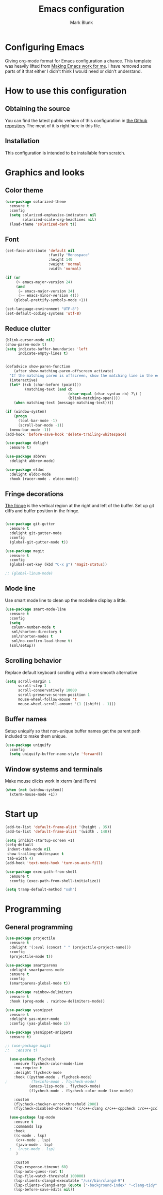#+TITLE: Emacs configuration
#+AUTHOR: Mark Blunk
* Configuring Emacs
  Giving org-mode format for Emacs configuration a chance. This
  template was heavily lifted from [[http://zeekat.nl/articles/making-emacs-work-for-me.html][Making Emacs work for me]]. I have
  removed some parts of it that either I didn't think I would need or
  didn't understand.
* How to use this configuration
** Obtaining the source
   You can find the latest public version of this configuration in [[https://github.com/markblunk/dotfiles][the
   Github repository]] The meat of it is right here in this file.
** Installation
   This configuration is intended to be installable from scratch.
* Graphics and looks
** Color theme
#+NAME: color-theme
#+BEGIN_SRC emacs-lisp
  (use-package solarized-theme
    :ensure t
    :config
    (setq solarized-emphasize-indicators nil
          solarized-scale-org-headlines nil)
    (load-theme 'solarized-dark t))
#+END_SRC
** Font
#+NAME: font
#+BEGIN_SRC emacs-lisp
  (set-face-attribute 'default nil
                      :family "Monospace"
                      :height 140
                      :weight 'normal
                      :width 'normal)

  (if (or
       (> emacs-major-version 24)
       (and
        (= emacs-major-version 24)
        (>= emacs-minor-version 4)))
      (global-prettify-symbols-mode +1))

  (set-language-environment "UTF-8")
  (set-default-coding-systems 'utf-8)

#+END_SRC
** Reduce clutter
#+NAME: clutter
#+BEGIN_SRC emacs-lisp
  (blink-cursor-mode nil)
  (show-paren-mode t)
  (setq indicate-buffer-boundaries 'left
        indicate-empty-lines t)


  (defadvice show-paren-function
      (after show-matching-paren-offscreen activate)
    "If the matching paren is offscreen, show the matching line in the echo area.  Has no effect if the character before point is not of the syntax class ')'."
    (interactive)
    (let* ((cb (char-before (point)))
           (matching-text (and cb
                               (char-equal (char-syntax cb) ?\) )
                               (blink-matching-open))))
      (when matching-text (message matching-text))))

  (if (window-system)
      (progn
        (tool-bar-mode -1)
        (scroll-bar-mode -1))
    (menu-bar-mode -1))
  (add-hook 'before-save-hook 'delete-trailing-whitespace)

  (use-package delight
    :ensure t)

  (use-package abbrev
    :delight abbrev-mode)

  (use-package eldoc
    :delight eldoc-mode
    :hook (racer-mode . eldoc-mode))
#+END_SRC
** Fringe decorations
[[https://www.emacswiki.org/emacs/TheFringe][The fringe]] is the vertical region at the right and left of the
buffer.  Set up git diffs and buffer position in the fringe.
#+NAME: fringe
#+BEGIN_SRC emacs-lisp

  (use-package git-gutter
    :ensure t
    :delight git-gutter-mode
    :config
    (global-git-gutter-mode t))

  (use-package magit
    :ensure t
    :config
    (global-set-key (kbd "C-x g") 'magit-status))

  ;; (global-linum-mode)
#+END_SRC
** Mode line
Use smart mode line to clean up the modeline display a little.
#+NAME: mode
#+BEGIN_SRC emacs-lisp
  (use-package smart-mode-line
    :ensure t
    :config
    (setq
     column-number-mode t
     sml/shorten-directory t
     sml/shorten-modes t
     sml/no-confirm-load-theme t)
    (sml/setup))
#+END_SRC
** Scrolling behavior
Replace default keyboard scrolling with a more smooth alternative
#+NAME: scroll
#+BEGIN_SRC emacs-lisp
  (setq scroll-margin 1
        scroll-step 1
        scroll-conservatively 10000
        scroll-preserve-screen-position 1
        mouse-wheel-follow-mouse 't
        mouse-wheel-scroll-amount '(1 ((shift) . 1)))
#+END_SRC
** Buffer names
Setup uniquify so that non-unique buffer names get the parent path
included to make them unique.
#+NAME: buffer-names
#+BEGIN_SRC emacs-lisp
  (use-package uniquify
    :config
    (setq uniquify-buffer-name-style 'forward))
#+END_SRC
** Window systems and terminals
Make mouse clicks work in xterm (and iTerm)
#+NAME: mouse-clicks
#+BEGIN_SRC emacs-lisp
  (when (not (window-system))
    (xterm-mouse-mode +1))
#+END_SRC
* Start up
#+NAME: startup
#+BEGIN_SRC emacs-lisp
  (add-to-list 'default-frame-alist '(height . 35))
  (add-to-list 'default-frame-alist '(width . 140))

  (setq inhibit-startup-screen +1)
  (setq-default
   indent-tabs-mode nil
   show-trailing-whitespace t
   tab-width 4)
  (add-hook 'text-mode-hook 'turn-on-auto-fill)

  (use-package exec-path-from-shell
    :ensure t
    :config (exec-path-from-shell-initialize))

  (setq tramp-default-method "ssh")

#+END_SRC
* Programming
** General programming
#+NAME: programming-setup
#+BEGIN_SRC emacs-lisp
  (use-package projectile
    :ensure t
    :delight '(:eval (concat " " (projectile-project-name)))
    :config
    (projectile-mode t))

  (use-package smartparens
    :delight smartparens-mode
    :ensure t
    :config
    (smartparens-global-mode t))

  (use-package rainbow-delimiters
    :ensure t
    :hook (prog-mode . rainbow-delimiters-mode))

  (use-package yasnippet
    :ensure t
    :delight yas-minor-mode
    :config (yas-global-mode 1))

  (use-package yasnippet-snippets
    :ensure t)

  ;; (use-package magit
  ;;   :ensure t)
#+END_SRC

#+NAME: error-checking
#+BEGIN_SRC emacs-lisp
  (use-package flycheck
    :ensure flycheck-color-mode-line
    :no-require t
    :delight flycheck-mode
    :hook ((python-mode . flycheck-mode)
;           (Texinfo-mode . flycheck-mode)
           (emacs-lisp-mode . flycheck-mode)
           (flycheck-mode . flycheck-color-mode-line-mode))

    :custom
    (flycheck-checker-error-threshold 2000)
    (flycheck-disabled-checkers '(c/c++-clang c/c++-cppcheck c/c++-gcc)))

  (use-package lsp-mode
    :ensure t
    :commands lsp
    :hook
    ((c-mode . lsp)
     (c++-mode . lsp)
     (java-mode . lsp)
  ;   (rust-mode . lsp)
     )

    :custom
    (lsp-response-timeout 60)
    (lsp-auto-guess-root t)
    (lsp-file-watch-threshold 100000)
    (lsp-clients-clangd-executable "/usr/bin/clangd-9")
    (lsp-clients-clangd-args (quote ("-background-index" "-clang-tidy" "-suggest-missing-includes" "-completion-style=detailed")))
    (lsp-before-save-edits nil))

  (use-package lsp-ui
    :ensure t
    :after (lsp-mode flycheck)
    :custom
    (lsp-ui-doc-enable t)
    (lsp-ui-doc-position 'top)
    (lsp-ui-doc-include-signature t)
    (lsp-ui-flycheck-list-position 'right)
    (lsp-ui-peek-enable t)
    (lsp-ui-peek-show-directory t)
    (lsp-ui-peek-list-width 60)
    (lsp-ui-peek-peek-height 25)
    (lsp-ui-sideline-enable nil)
    :bind
    ([remap xref-find-definitions] . lsp-ui-peek-find-definitions)
    ([remap xref-find-references] .  lsp-ui-peek-find-references))

  (use-package dap-mode
    :ensure t
    :after lsp-mode
    :config (dap-auto-configure-mode))

#+END_SRC

#+NAME: auto-complete
#+BEGIN_SRC emacs-lisp
  (use-package company
    :ensure t
    :delight company-mode
    :commands global-company-mode
    :hook (after-init . global-company-mode)
    :custom
    (company-tooltip-align-annotations t)
;    (company-clang-executable "/usr/bin/clang-9")
    (company-cmake-executable "/snap/cmake/current/bin/cmake"))
  (use-package company-lsp
    :ensure t
    :after (lsp-mode company)
    :commands company-lsp
    :config
    (push 'company-lsp company-backends))
#+END_SRC
** C
Nothing right now
** Cpp
+To get ccls to behave correctly I followed the build & install+
+sections of [[https://github.com/MaskRay/ccls/wiki][this wiki]], and then added a file named [[https://github.com/MaskRay/ccls/wiki/Project-Setup#ccls-file][.ccls]] in the root
directory of every project.+
Actually, now that I've installed [[https://github.com/rizsotto/Bear][Bear]], I can use clangd for the
autotools projects. So I don't think I need ccls anymore!
#+NAME: cpp
#+BEGIN_SRC emacs-lisp
  (use-package modern-cpp-font-lock
    :ensure t
    :delight modern-c++-font-lock-mode
    :hook (c++-mode . modern-c++-font-lock-mode))

  (use-package highlight-doxygen
    :ensure t
    :config (highlight-doxygen-global-mode 1))
#+END_SRC
** Emacs-Lisp
   For emacs-lisp code, use paredit for dealing with parentheses.
#+NAME: elisp
#+BEGIN_SRC emacs-lisp
  (use-package paredit
    :ensure t
    :delight paredit-mode
    :commands enable-paredit-mode
    :config (autoload 'enable-paredit-mode "paredit"
              "Turn on pseudo-structural editing of Lisp code."   t)
    :hook (emacs-lisp-mode . enable-paredit-mode))
#+END_SRC
** Latex
#+NAME: latex
#+BEGIN_SRC emacs-lisp
  (use-package latex-pretty-symbols
    :ensure t)

  (use-package auctex
    :defer t
    :ensure t
    :custom
    (TeX-auto-save t)
    (TeX-parse-self t)
    (TeX-master nil))

  ;; (use-package cdlatex
  ;;   :ensure t
  ;;   :delight cdlatex-mode
  ;;   :hook ((LaTeX-mode . cdlatex-mode)
  ;;          (org-mode . org-cdlatex-mode)))
#+END_SRC
** Python
#+NAME: python
#+BEGIN_SRC emacs-lisp
  (use-package python
    :config
    (setq python-indent-offset 4
          tab-stop-list (number-sequence 4 120 4)))

  (use-package highlight-indentation
    :ensure t
    :after python
    :hook (python-mode . highlight-indentation-mode)
    :config (set-face-background 'highlight-indentation-face "DarkRed"))
#+END_SRC
** Rust
#+NAME: rust
#+BEGIN_SRC emacs-lisp
  ;; Pre-requisites:
  ;; rustup default nightly
  ;; cargo component add rust-src
  ;; cargo +nightly install racer

  (use-package rust-mode
    :delight rust-mode
    :ensure flycheck-rust
    :no-require t
    :mode "\\.rs\\'"
    :commands flycheck-rust-setup
    :hook (rust-mode . flycheck-rust-setup)
    :custom
    (rust-format-on-save t))

  ;; (use-package racer
  ;;   :after rust-mode
  ;;   :delight racer-mode
  ;;   :ensure t
  ;;   :hook (rust-mode . racer-mode)
  ;;   :config
  ;;   (define-key rust-mode-map (kbd "TAB") #'company-indent-or-complete-common))
  ;; (setq racer-rust-src-path (concat
  ;;                            (getenv "HOME")
  ;;                            "/.rustup/toolchains/nightly-x86_64-unknown-linux-gnu/lib/rustlib/src/rust/src"))

  (use-package cargo
    :ensure t
    :delight cargo-minor-mode
    :hook (rust-mode . cargo-minor-mode))
#+END_SRC
** Misc
   + cmake-mode.el comes installed via ~sudo snap install cmake --classic~
#+NAME: misc
#+BEGIN_SRC emacs-lisp
  (use-package adoc-mode
    :ensure t
    :delight
    :mode ".adoc")

  (use-package autoconf
    :delight autoconf-mode)

  (use-package autorevert
    :delight auto-revert-mode)

  (use-package cmake-mode
    :load-path "/snap/cmake/current/share/emacs/site-lisp")

  (use-package dockerfile-mode
    :ensure t)

  (use-package lsp-java
    :ensure t
    :after lsp-mode)

  (use-package markdown-mode
    :ensure t
    :delight)

  (use-package nxml-mode
    :delight)

  (use-package sql-indent
    :ensure t
    :delight sqlind-minor-mode
    :commands sqlind-minor-mode
    :hook (sql-mode . sqlind-minor-mode))

  (use-package tuareg
    :ensure t
    :delight)
#+END_SRC
   + [[https://github.com/FStarLang/FStar/blob/master/INSTALL.md#opam-package][Fstar installation instructions]]
   + Use haskell-mode for [[https://bitbucket.org/aseemr/wysteria/wiki/Home][Wysteria]]
   + Add psl-mode, which is symlinked to a local copy hiding elsewhere
#+NAME: misc-unused
#+BEGIN_SRC emacs-lisp
  (use-package csv-mode
    :ensure t)

  (use-package fstar-mode
    :ensure t
    :mode ("\\.fs?\\'" . fstar-mode))

  (use-package groovy-mode
    :ensure t)

  (use-package haskell-mode
    :ensure t
    :delight
    :mode "\\.wy.*\\'")

  (use-package lean-mode
    :delight
    :ensure t)

  (use-package company-lean
    :after (lean-mode company)
    :ensure t)

  (use-package js2-mode
    :ensure t
    :mode "\\.js[x]?\\'")

  (use-package json-mode
    :ensure t
    :delight)

  (use-package proof-general
    :ensure t)

  (use-package psl-mode
    :load-path "external"
    :mode "\\.psl\\'")

  (use-package scala-mode
    :ensure t)

  (use-package yaml-mode
    :ensure t)
#+END_SRC
* Global key bindings
Some miminal global key bindings. Consult [[https://www.masteringemacs.org/article/my-emacs-keybindings][Mastering Emacs]] for some
more ideas.
#+NAME: global-keys
#+BEGIN_SRC emacs-lisp
  (global-set-key "\C-c q" 'delete-indentation)
#+END_SRC
* Global navigation
Set emacs configuration file location, and
bind that function.
#+NAME: global-navigation
#+BEGIN_SRC emacs-lisp
  (defun mb-edit-emacs-configuration ()
    "Open Emacs configuration file."
    (interactive)
    (find-file (concat (getenv "HOME") "/.emacs.d/emacs.org")))
  (global-set-key "\C-ce" 'mb-edit-emacs-configuration)

  (use-package ido
    :ensure t
    :config
    (ido-mode 1) ; this has to be 1. it will break if you use 't' here
    :custom
    (ido-enable-flex-matching t)
    (ido-ignore-extensions t)
    (ido-everywhere t)
    (ido-file-extensions-order '(".c" ".cpp" ".el" ".java" ".sh" ".ac" ".org" ".tex")))

  (use-package ido-yes-or-no
    :ensure t
    :after ido
    :custom (ido-yes-or-no-mode t))

  (transient-mark-mode t) ;; No region when it is not highlighted

#+END_SRC
* Backups
Save all backups to a universal location
#+NAME: global-backup
#+BEGIN_SRC emacs-lisp
  (setq
   backup-by-copying t
   backup-directory-alist '(("." . "~/.emacs.d/backup/persave"))
   ;; this doesn't work for some reason
   ;; backup-directory-alist '(("." . (concat (getenv "HOME") "/.emacs.d/backup/persave")))
   delete-old-versions t
   kept-new-versions 6
   kept-old-versions 2
   version-control t
   vc-make-backup-files t)

  (use-package no-littering
    :ensure t)
#+END_SRC
* Org Mode
Short key bindings for capturing notes/links and switching to agenda.
#+NAME: org-commands
#+BEGIN_SRC emacs-lisp
  (use-package org
    :delight
    :ensure org-plus-contrib
    :bind (("\C-cl" . org-store-link)
           ("\C-cc" . org-capture)
           ("\C-ca" . org-agenda))
    :config
    (setq org-directory (concat (getenv "HOME") "/org")
          org-archive-location (concat org-directory "/archive.org::")
          org-default-notes-file (concat org-directory "/notes.org")
          org-agenda-files (list org-directory)
          org-babel-python-command (concat (getenv "HOME") "/.virtualenvs/emacs/bin/python")
          org-log-done 'time
          org-refile-targets '((nil :level . 1) (org-agenda-files :level . 1))
          org-src-fontify-natively t
          org-todo-keywords '((sequence "TODO(t)" "PENDING(p)" "|" "DONE(d)" "CANCELED(c)")
                              (sequence "WAITING(w)" "|" "DONE(d)" "CANCELED(c)")))
    (org-babel-do-load-languages 'org-babel-load-languages
                                 '((emacs-lisp . t)
                                   (shell . t)
                                   (sql . t)
                                   (python . t)
                                   (latex . t)))
    :custom
    (org-export-backends '(ascii beamer html latex md texinfo)))

  (use-package org-bullets
    :ensure t
    :after org
    :hook (org-mode . org-bullets-mode))
#+END_SRC
* Other libraries
Make sure /.class.d/ files are ignored (/.class/ files are already
ignored) in [[info:emacs#Dired][dired-mode]] (the mode of the minibuffer when trying to find
a file with ~\C-x\C-f~).
#+NAME: dired-omit
#+BEGIN_SRC emacs-lisp
  (push ".class.d/" completion-ignored-extensions)
  (push ".dirstamp" completion-ignored-extensions)
  (push ".deps/" completion-ignored-extensions)
  (push ".idea/" completion-ignored-extensions)
  (push ".libs/" completion-ignored-extensions)
  (push ".out" completion-ignored-extensions)
  (push ".settings/" completion-ignored-extensions)
  (push "target" completion-ignored-extensions)

  (use-package dired-x
    :config (setq dired-omit-mode t))
#+END_SRC

view manpages inside emacs for greater readability.
#+NAME: man
#+BEGIN_SRC emacs-lisp
  (use-package man-addons
    :load-path "/usr/share/doc/manpages")
#+END_SRC

Use treemacs for exploring projects/workspaces.
#+NAME: treemacs
#+BEGIN_SRC emacs-lisp
  (use-package treemacs
    :ensure t
    :config
    (setq
     treemacs-width 30
     treemacs-show-hidden-files nil)
    (add-to-list 'treemacs-ignored-file-predicates
                 (lambda (filename absolute-path)
                   "Ignore compiled java class files"
                   (or
                    (string-match "\\`[a-zA-Z]+\\(\\$[0-9]+\\)?\\.class\\(\\.d\\)?\\'" filename)
                    (string-match "\\`\\.settings\\'" filename)
                    (string-match "\\`target\\'" filename)
                    )))
    (add-to-list 'treemacs-ignored-file-predicates
                 (lambda (filename absolute-path)
                   "Ignore compiled autotools files"
                   (or
                    (string-match "\\`[-_A-Za-z0-9]+\\.\\(l\\|s\\)?o\\'" filename)
                    (string-match "\\`\\.\\(dep\\|lib\\)s\\'" filename)
                    (string-match "\\`\\.dirstamp\\'" filename))))
    (add-to-list 'treemacs-ignored-file-predicates
                 (lambda (filename absolute-path)
                   "Ignore random files"
                   (or
                    (string-match "\\`[-_A-Za-z0-9]+\\.cache\\'" filename)
                    (string-match "\\`\\.ccls-cache\\'" filename)
                    (string-match "\\`\\.clangd\\'" filename)
                    (string-match "\\`[-_A-Za-z0-9]+\\.iml\\'" filename)
                    (string-match "\\`\\.idea\\'" filename)))))
#+END_SRC

Use [[https://github.com/rranelli/auto-package-update.el][auto-package-update]] to keep packages up to date.
#+NAME: update-packages
#+BEGIN_SRC emacs-lisp
  (use-package auto-package-update
    :ensure t
    :config
    (setq
     auto-package-update-delete-old-versions t
     auto-package-update-hide-results t
     auto-package-update-prompt-before-update t
     auto-package-update-interval 14)
    (auto-package-update-maybe))
#+END_SRC

#+NAME: which-key
#+BEGIN_SRC emacs-lisp
  (use-package which-key
    :ensure t
    :after lsp-mode
    :delight which-key-mode
    :config
    (which-key-mode t)
    (add-hook 'lsp-mode-hook #'lsp-enable-which-key-integration))
#+END_SRC
* External
External packages may be dropped in the [[file:./external][external]] directory.
#+NAME: external
#+BEGIN_SRC emacs-lisp
  (add-to-list 'load-path (concat (getenv "HOME") "/.emacs.d/external"))
#+END_SRC
* Options set using the customize interface
  By default, Emacs saves the options you set via the `customize-*`
  functions in the user init file, which is "$HOME/.emacs.d/init.el" in
  this setup. Instead, put it in a separate file, which we create if
  it's not there, by first creating an empty file and then loading the
  needed content. Of course, almost all of our custom variables are
  set with use-package, but there are a couple left and this way they
  don't clutter up the other files.
#+NAME: customize-config
#+BEGIN_SRC emacs-lisp
  (defconst custom-file (expand-file-name "custom.el" user-emacs-directory))
  (unless (file-exists-p custom-file)
    (shell-command (concat "touch " custom-file)))
  (load custom-file)
#+END_SRC
* Configuration file layout
Define the emacs.el file that gets generated by the code in
this org file.
#+BEGIN_SRC emacs-lisp :tangle yes :noweb no-export :exports code
  ;;; dotemacs --- Autogenerated emacs.el via org-babel

  ;;; Commentary:
  ;; Do not modify this file by hand.  It was automatically generated
  ;; from `emacs.org` in the same directory.  See that file for more
  ;; information.

  ;;; Code:
  <<external>>

  <<customize-config>>

  <<update-packages>>

  <<which-key>>

  <<color-theme>>

  <<font>>

  <<clutter>>

  <<fringe>>

  <<mode>>

  <<scroll>>

  <<buffer-names>>

  <<mouse-clicks>>

  <<global-keys>>

  <<global-navigation>>

  <<global-backup>>

  <<programming-setup>>

  <<error-checking>>

  <<auto-complete>>

  <<c>>

  <<cpp>>

  <<elisp>>

  <<latex>>

  <<python>>

;  <<rust>>

  <<misc>>

;  <<misc-unused>>

  <<org-commands>>

  <<dired-omit>>

  <<man>>

  <<treemacs>>

  <<startup>>
  ;;; emacs.el ends here
#+END_SRC
